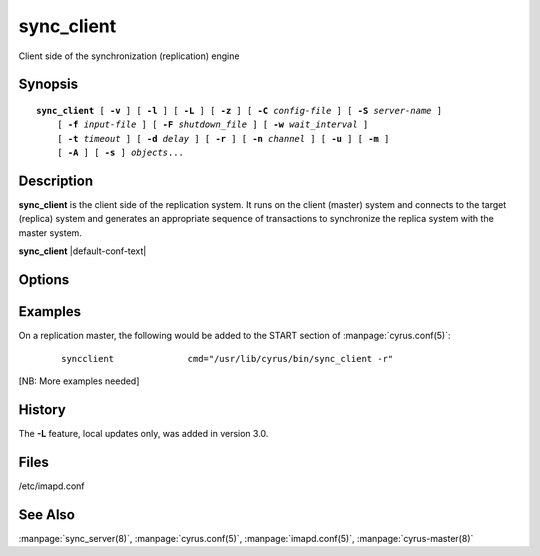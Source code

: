 .. _imap-admin-commands-sync_client:

===============
**sync_client**
===============

Client side of the synchronization (replication) engine

Synopsis
========

.. parsed-literal::

    **sync_client** [ **-v** ] [ **-l** ] [ **-L** ] [ **-z** ] [ **-C** *config-file* ] [ **-S** *server-name* ]
        [ **-f** *input-file* ] [ **-F** *shutdown_file* ] [ **-w** *wait_interval* ]
        [ **-t** *timeout* ] [ **-d** *delay* ] [ **-r** ] [ **-n** *channel* ] [ **-u** ] [ **-m** ]
        [ **-A** ] [ **-s** ] *objects*...

Description
===========

**sync_client** is the client side of the replication system.  It runs 
on the client (master) system and connects to the target (replica) 
system and generates an appropriate sequence of transactions to 
synchronize the replica system with the master system.

**sync_client** |default-conf-text|

Options
=======

.. program:: sync_client

.. option:: -C config-file

    |cli-dash-c-text|

.. option:: -v

    Verbose mode.  Use twice (**-v -v**) to log all protocol traffic to
    stderr.

.. option:: -l

    Verbose logging mode.

.. option:: -L

    Perform only local mailbox operations (do not do mupdate operations).
    |v3-new-feature|

.. option:: -o

    Only attempt to connect to the backend server once rather than
    waiting up to 1000 seconds before giving up.

.. option:: -z

    Require compression.
    The replication protocol will always try to enable deflate 
    compression if both ends support it.  Set this flag when you want 
    to abort if compression is not available.

.. option:: -S servername

    Tells **sync_client** with which server to communicate.  Overrides
    the ``sync_host`` configuration option.

.. option:: -f input-file

    In mailbox or user replication mode: provides list of users or
    mailboxes to replicate.  In rolling replication mode, specifies an
    alternate log file (**sync_client** will exit after processing the
    log file).

.. option:: -F shutdown-file

    Rolling replication checks for this file at the end of each
    replication cycle and shuts down if it is present. Used to request
    a nice clean shutdown at the first convenient point. The file is
    removed on shutdown. Overrides ``sync_shutdown_file`` option in
    :manpage:`imapd.conf(5)`.

.. option:: -w interval

    Wait this long before starting. This option is typically used so
    that we can attach a debugger to one end of the replication system
    or the other.

.. option:: -t timeout

    Timeout for single replication run in rolling replication.
    **sync_client** will negotiate a restart after this many seconds.
    Default: 600 seconds

.. option:: -d delay

    Minimum delay between replication runs in rolling replication mode.
    Larger values provide better efficiency as transactions can be
    merged. Smaller values mean that the replica system is more up to
    date and that you don't end up with large blocks of replication
    transactions as a single group. Default: 3 seconds.

.. option:: -r

    Rolling (repeat) replication mode. Pick up a list of actions
    recorded by the :manpage:`lmtpd(8)`, :manpage:`imapd(8)`,
    :manpage:`popd(8)` and :manpage:`nntpd(8)` daemons from the file
    specified in ``sync_log_file``. Repeat until ``sync_shutdown_file``
    appears.

.. option:: -n channel

    Use the named channel for rolling replication mode.  If multiple
    channels are specified in ``sync_log_channels`` then use one of them.
    This option is probably best combined with **-S** to connect to a
    different server with each channel.

.. option:: -u

    User mode.
    Remaining arguments are list of users who should be replicated.

.. option:: -A

    All users mode.
    Sync every user on the server to the replica (doesn't do non-user
    mailboxes at all... this could be considered a bug and maybe it
    should do those mailboxes independently)

.. option:: -m

    Mailbox mode.
    Remaining arguments are list of mailboxes which should be replicated.

.. option:: -s

    Sieve mode.
    Remaining arguments are list of users whose Sieve files should be
    replicated. Principally used for debugging purposes: not exposed to
    :manpage:`sync_client(8)`.

Examples
========

On a replication master, the following would be added to the START
section of :manpage:`cyrus.conf(5)`:

    ::

        syncclient		cmd="/usr/lib/cyrus/bin/sync_client -r"

[NB: More examples needed]

History
=======

The **-L** feature, local updates only, was added in version 3.0.

Files
=====

/etc/imapd.conf

See Also
========

:manpage:`sync_server(8)`, :manpage:`cyrus.conf(5)`,
:manpage:`imapd.conf(5)`, :manpage:`cyrus-master(8)`
